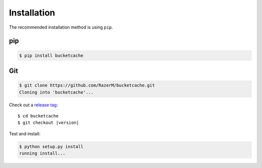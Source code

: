 ************
Installation
************
	
The recommended installation method is using ``pip``.

pip
===

.. code:: bash

    $ pip install bucketcache

Git
===

.. code-block:: sh

	$ git clone https://github.com/RazerM/bucketcache.git
	Cloning into 'bucketcache'...

Check out a `release tag <https://github.com/RazerM/bucketcache/releases>`_:

.. parsed-literal::

	$ cd bucketcache
	$ git checkout |version|

Test and install:

.. code-block:: sh

	$ python setup.py install
	running install...